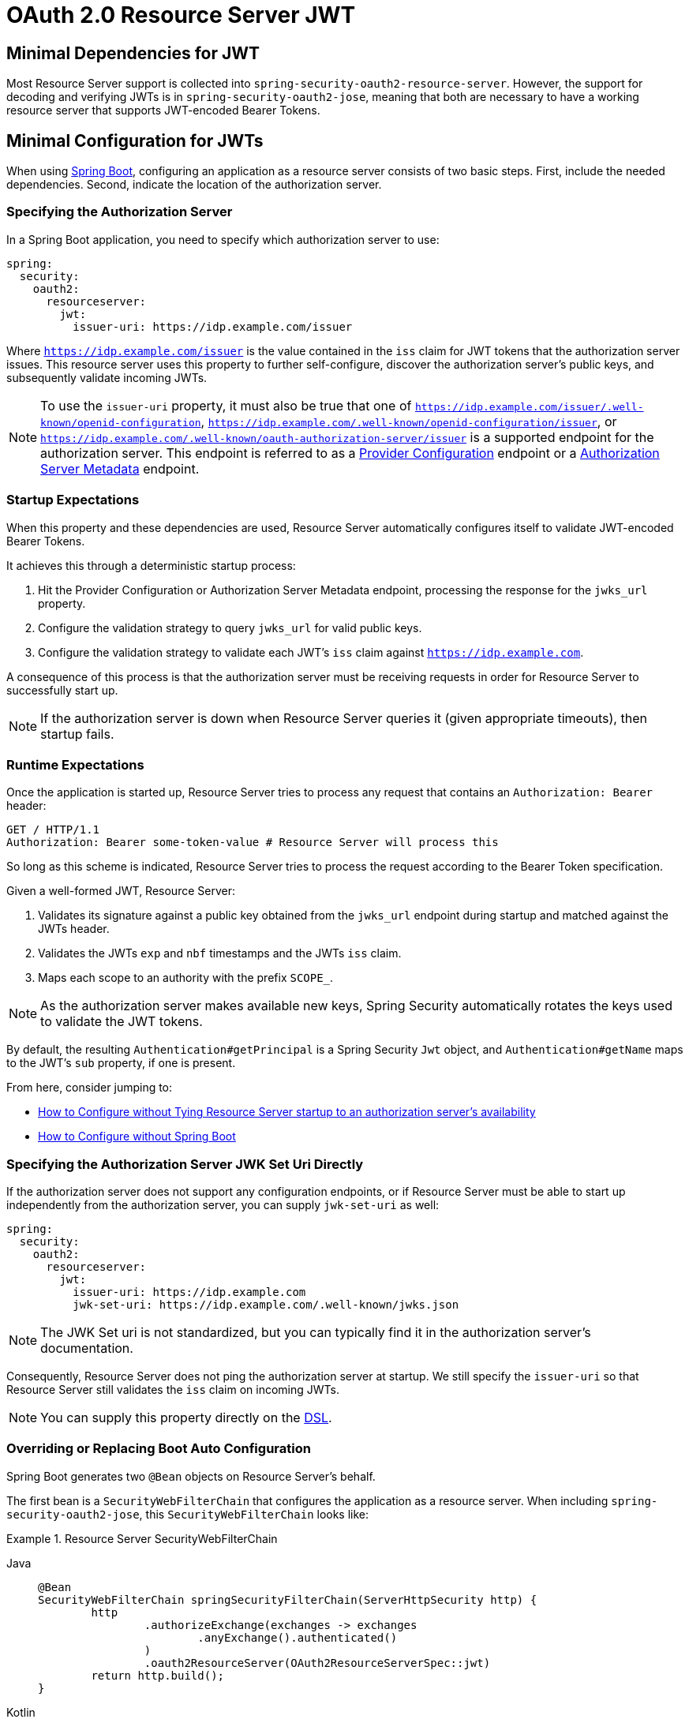 = OAuth 2.0 Resource Server JWT

[[webflux-oauth2resourceserver-jwt-minimaldependencies]]
== Minimal Dependencies for JWT

Most Resource Server support is collected into `spring-security-oauth2-resource-server`.
However, the support for decoding and verifying JWTs is in `spring-security-oauth2-jose`, meaning that both are necessary to have a working resource server that supports JWT-encoded Bearer Tokens.

[[webflux-oauth2resourceserver-jwt-minimalconfiguration]]
== Minimal Configuration for JWTs

When using https://spring.io/projects/spring-boot[Spring Boot], configuring an application as a resource server consists of two basic steps.
First, include the needed dependencies. Second, indicate the location of the authorization server.

=== Specifying the Authorization Server

In a Spring Boot application, you need to specify which authorization server to use:

[source,yml]
----
spring:
  security:
    oauth2:
      resourceserver:
        jwt:
          issuer-uri: https://idp.example.com/issuer
----

Where `https://idp.example.com/issuer` is the value contained in the `iss` claim for JWT tokens that the authorization server issues.
This resource server uses this property to further self-configure, discover the authorization server's public keys, and subsequently validate incoming JWTs.

[NOTE]
====
To use the `issuer-uri` property, it must also be true that one of `https://idp.example.com/issuer/.well-known/openid-configuration`, `https://idp.example.com/.well-known/openid-configuration/issuer`, or `https://idp.example.com/.well-known/oauth-authorization-server/issuer` is a supported endpoint for the authorization server.
This endpoint is referred to as a https://openid.net/specs/openid-connect-discovery-1_0.html#ProviderConfig[Provider Configuration] endpoint or a https://tools.ietf.org/html/rfc8414#section-3[Authorization Server Metadata] endpoint.
====

=== Startup Expectations

When this property and these dependencies are used, Resource Server automatically configures itself to validate JWT-encoded Bearer Tokens.

It achieves this through a deterministic startup process:

. Hit the Provider Configuration or Authorization Server Metadata endpoint, processing the response for the `jwks_url` property.
. Configure the validation strategy to query `jwks_url` for valid public keys.
. Configure the validation strategy to validate each JWT's `iss` claim against `https://idp.example.com`.

A consequence of this process is that the authorization server must be receiving requests in order for Resource Server to successfully start up.

[NOTE]
====
If the authorization server is down when Resource Server queries it (given appropriate timeouts), then startup fails.
====

=== Runtime Expectations

Once the application is started up, Resource Server tries to process any request that contains an `Authorization: Bearer` header:

[source,html]
----
GET / HTTP/1.1
Authorization: Bearer some-token-value # Resource Server will process this
----

So long as this scheme is indicated, Resource Server tries to process the request according to the Bearer Token specification.

Given a well-formed JWT, Resource Server:

. Validates its signature against a public key obtained from the `jwks_url` endpoint during startup and matched against the JWTs header.
. Validates the JWTs `exp` and `nbf` timestamps and the JWTs `iss` claim.
. Maps each scope to an authority with the prefix `SCOPE_`.

[NOTE]
====
As the authorization server makes available new keys, Spring Security automatically rotates the keys used to validate the JWT tokens.
====

By default, the resulting `Authentication#getPrincipal` is a Spring Security `Jwt` object, and `Authentication#getName` maps to the JWT's `sub` property, if one is present.

From here, consider jumping to:

* <<webflux-oauth2resourceserver-jwt-jwkseturi,How to Configure without Tying Resource Server startup to an authorization server's availability>>
* <<webflux-oauth2resourceserver-jwt-sansboot,How to Configure without Spring Boot>>

[[webflux-oauth2resourceserver-jwt-jwkseturi]]
=== Specifying the Authorization Server JWK Set Uri Directly

If the authorization server does not support any configuration endpoints, or if Resource Server must be able to start up independently from the authorization server, you can supply `jwk-set-uri` as well:

[source,yaml]
----
spring:
  security:
    oauth2:
      resourceserver:
        jwt:
          issuer-uri: https://idp.example.com
          jwk-set-uri: https://idp.example.com/.well-known/jwks.json
----

[NOTE]
====
The JWK Set uri is not standardized, but you can typically find it in the authorization server's documentation.
====

Consequently, Resource Server does not ping the authorization server at startup.
We still specify the `issuer-uri` so that Resource Server still validates the `iss` claim on incoming JWTs.

[NOTE]
====
You can supply this property directly on the <<webflux-oauth2resourceserver-jwt-jwkseturi-dsl,DSL>>.
====

[[webflux-oauth2resourceserver-jwt-sansboot]]
=== Overriding or Replacing Boot Auto Configuration

Spring Boot generates two `@Bean` objects on Resource Server's behalf.

The first bean is a `SecurityWebFilterChain` that configures the application as a resource server. When including `spring-security-oauth2-jose`, this `SecurityWebFilterChain` looks like:

.Resource Server SecurityWebFilterChain
[tabs]
======
Java::
+
[source,java,role="primary"]
----
@Bean
SecurityWebFilterChain springSecurityFilterChain(ServerHttpSecurity http) {
	http
		.authorizeExchange(exchanges -> exchanges
			.anyExchange().authenticated()
		)
		.oauth2ResourceServer(OAuth2ResourceServerSpec::jwt)
	return http.build();
}
----

Kotlin::
+
[source,kotlin,role="secondary"]
----
@Bean
fun springSecurityFilterChain(http: ServerHttpSecurity): SecurityWebFilterChain {
    return http {
        authorizeExchange {
            authorize(anyExchange, authenticated)
        }
        oauth2ResourceServer {
            jwt { }
        }
    }
}
----
======

If the application does not expose a `SecurityWebFilterChain` bean, Spring Boot exposes the default one (shown in the preceding listing).

To replace it, expose the `@Bean` within the application:

.Replacing SecurityWebFilterChain
[tabs]
======
Java::
+
[source,java,role="primary"]
----
@Bean
SecurityWebFilterChain springSecurityFilterChain(ServerHttpSecurity http) {
	http
		.authorizeExchange(exchanges -> exchanges
			.pathMatchers("/message/**").hasAuthority("SCOPE_message:read")
			.anyExchange().authenticated()
		)
		.oauth2ResourceServer(oauth2 -> oauth2
			.jwt(withDefaults())
		);
	return http.build();
}
----

Kotlin::
+
[source,kotlin,role="secondary"]
----
@Bean
fun springSecurityFilterChain(http: ServerHttpSecurity): SecurityWebFilterChain {
    return http {
        authorizeExchange {
            authorize("/message/**", hasAuthority("SCOPE_message:read"))
            authorize(anyExchange, authenticated)
        }
        oauth2ResourceServer {
            jwt { }
        }
    }
}
----
======

The preceding configuration requires the scope of `message:read` for any URL that starts with `/messages/`.

Methods on the `oauth2ResourceServer` DSL also override or replace auto configuration.

For example, the second `@Bean` Spring Boot creates is a `ReactiveJwtDecoder`, which decodes `String` tokens into validated instances of `Jwt`:

.ReactiveJwtDecoder
[tabs]
======
Java::
+
[source,java,role="primary"]
----
@Bean
public ReactiveJwtDecoder jwtDecoder() {
    return ReactiveJwtDecoders.fromIssuerLocation(issuerUri);
}
----

Kotlin::
+
[source,kotlin,role="secondary"]
----
@Bean
fun jwtDecoder(): ReactiveJwtDecoder {
    return ReactiveJwtDecoders.fromIssuerLocation(issuerUri)
}
----
======

[NOTE]
====
Calling `{security-api-url}org/springframework/security/oauth2/jwt/ReactiveJwtDecoders.html#fromIssuerLocation-java.lang.String-[ReactiveJwtDecoders#fromIssuerLocation]` invokes the Provider Configuration or Authorization Server Metadata endpoint to derive the JWK Set URI.
If the application does not expose a `ReactiveJwtDecoder` bean, Spring Boot exposes the above default one.
====

Its configuration can be overridden by using `jwkSetUri()` or replaced by using `decoder()`.

[[webflux-oauth2resourceserver-jwt-jwkseturi-dsl]]
==== Using `jwkSetUri()`

You can configure an authorization server's JWK Set URI <<webflux-oauth2resourceserver-jwt-jwkseturi,as a configuration property>> or supply it in the DSL:

[tabs]
======
Java::
+
[source,java,role="primary"]
----
@Bean
SecurityWebFilterChain springSecurityFilterChain(ServerHttpSecurity http) {
	http
		.authorizeExchange(exchanges -> exchanges
			.anyExchange().authenticated()
		)
		.oauth2ResourceServer(oauth2 -> oauth2
			.jwt(jwt -> jwt
				.jwkSetUri("https://idp.example.com/.well-known/jwks.json")
			)
		);
	return http.build();
}
----

Kotlin::
+
[source,kotlin,role="secondary"]
----
@Bean
fun springSecurityFilterChain(http: ServerHttpSecurity): SecurityWebFilterChain {
    return http {
        authorizeExchange {
            authorize(anyExchange, authenticated)
        }
        oauth2ResourceServer {
            jwt {
                jwkSetUri = "https://idp.example.com/.well-known/jwks.json"
            }
        }
    }
}
----
======

Using `jwkSetUri()` takes precedence over any configuration property.

[[webflux-oauth2resourceserver-jwt-decoder-dsl]]
==== Using `decoder()`

`decoder()` is more powerful than `jwkSetUri()`, because it completely replaces any Spring Boot auto-configuration of `JwtDecoder`:

[tabs]
======
Java::
+
[source,java,role="primary"]
----
@Bean
SecurityWebFilterChain springSecurityFilterChain(ServerHttpSecurity http) {
	http
		.authorizeExchange(exchanges -> exchanges
			.anyExchange().authenticated()
		)
		.oauth2ResourceServer(oauth2 -> oauth2
			.jwt(jwt -> jwt
				.decoder(myCustomDecoder())
			)
		);
    return http.build();
}
----

Kotlin::
+
[source,kotlin,role="secondary"]
----
@Bean
fun springSecurityFilterChain(http: ServerHttpSecurity): SecurityWebFilterChain {
    return http {
        authorizeExchange {
            authorize(anyExchange, authenticated)
        }
        oauth2ResourceServer {
            jwt {
                jwtDecoder = myCustomDecoder()
            }
        }
    }
}
----
======

This is handy when you need deeper configuration, such as <<webflux-oauth2resourceserver-jwt-validation,validation>>.

[[webflux-oauth2resourceserver-decoder-bean]]
==== Exposing a `ReactiveJwtDecoder` `@Bean`

Alternately, exposing a `ReactiveJwtDecoder` `@Bean` has the same effect as `decoder()`:
You can construct one with a `jwkSetUri` like so:

[tabs]
======
Java::
+
[source,java,role="primary"]
----
@Bean
public ReactiveJwtDecoder jwtDecoder() {
    return NimbusReactiveJwtDecoder.withJwkSetUri(jwkSetUri).build();
}
----

Kotlin::
+
[source,kotlin,role="secondary"]
----
@Bean
fun jwtDecoder(): ReactiveJwtDecoder {
    return NimbusReactiveJwtDecoder.withJwkSetUri(jwkSetUri).build()
}
----
======

or you can use the issuer and have `NimbusReactiveJwtDecoder` look up the `jwkSetUri` when `build()` is invoked, like the following:

[tabs]
======
Java::
+
[source,java,role="primary"]
----
@Bean
public ReactiveJwtDecoder jwtDecoder() {
    return NimbusReactiveJwtDecoder.withIssuerLocation(issuer).build();
}
----

Kotlin::
+
[source,kotlin,role="secondary"]
----
@Bean
fun jwtDecoder(): ReactiveJwtDecoder {
    return NimbusReactiveJwtDecoder.withIssuerLocation(issuer).build()
}
----
======

Or, if the defaults work for you, you can also use `JwtDecoders`, which does the above in addition to configuring the decoder's validator:

[tabs]
======
Java::
+
[source,java,role="primary"]
----
@Bean
public ReactiveJwtDecoder jwtDecoder() {
    return ReactiveJwtDecoders.fromIssuerLocation(issuer);
}
----

Kotlin::
+
[source,kotlin,role="secondary"]
----
@Bean
fun jwtDecoder(): ReactiveJwtDecoder {
    return ReactiveJwtDecoders.fromIssuerLocation(issuer)
}
----
======

[[webflux-oauth2resourceserver-jwt-decoder-algorithm]]
== Configuring Trusted Algorithms

By default, `NimbusReactiveJwtDecoder`, and hence Resource Server, trust and verify only tokens that use `RS256`.

You can customize this behavior with <<webflux-oauth2resourceserver-jwt-boot-algorithm,Spring Boot>> or by using <<webflux-oauth2resourceserver-jwt-decoder-builder,the NimbusJwtDecoder builder>>.

[[webflux-oauth2resourceserver-jwt-boot-algorithm]]
=== Customizing Trusted Algorithms with Spring Boot

The simplest way to set the algorithm is as a property:

[source,yaml]
----
spring:
  security:
    oauth2:
      resourceserver:
        jwt:
          jws-algorithm: RS512
          jwk-set-uri: https://idp.example.org/.well-known/jwks.json
----

[[webflux-oauth2resourceserver-jwt-decoder-builder]]
=== Customizing Trusted Algorithms by Using a Builder

For greater power, though, we can use a builder that ships with `NimbusReactiveJwtDecoder`:

[tabs]
======
Java::
+
[source,java,role="primary"]
----
@Bean
ReactiveJwtDecoder jwtDecoder() {
    return NimbusReactiveJwtDecoder.withIssuerLocation(this.issuer)
            .jwsAlgorithm(RS512).build();
}
----

Kotlin::
+
[source,kotlin,role="secondary"]
----
@Bean
fun jwtDecoder(): ReactiveJwtDecoder {
    return NimbusReactiveJwtDecoder.withIssuerLocation(this.issuer)
            .jwsAlgorithm(RS512).build()
}
----
======

Calling `jwsAlgorithm` more than once configures `NimbusReactiveJwtDecoder` to trust more than one algorithm:

[tabs]
======
Java::
+
[source,java,role="primary"]
----
@Bean
ReactiveJwtDecoder jwtDecoder() {
    return NimbusReactiveJwtDecoder.withIssuerLocation(this.issuer)
            .jwsAlgorithm(RS512).jwsAlgorithm(ES512).build();
}
----

Kotlin::
+
[source,kotlin,role="secondary"]
----
@Bean
fun jwtDecoder(): ReactiveJwtDecoder {
    return NimbusReactiveJwtDecoder.withIssuerLocation(this.issuer)
            .jwsAlgorithm(RS512).jwsAlgorithm(ES512).build()
}
----
======

Alternately, you can call `jwsAlgorithms`:

[tabs]
======
Java::
+
[source,java,role="primary"]
----
@Bean
ReactiveJwtDecoder jwtDecoder() {
    return NimbusReactiveJwtDecoder.withIssuerLocation(this.jwkSetUri)
            .jwsAlgorithms(algorithms -> {
                    algorithms.add(RS512);
                    algorithms.add(ES512);
            }).build();
}
----

Kotlin::
+
[source,kotlin,role="secondary"]
----
@Bean
fun jwtDecoder(): ReactiveJwtDecoder {
    return NimbusReactiveJwtDecoder.withIssuerLocation(this.jwkSetUri)
            .jwsAlgorithms {
                it.add(RS512)
                it.add(ES512)
            }
            .build()
}
----
======

[[webflux-oauth2resourceserver-jwt-decoder-public-key]]
=== Trusting a Single Asymmetric Key

Simpler than backing a Resource Server with a JWK Set endpoint is to hard-code an RSA public key.
The public key can be provided with <<webflux-oauth2resourceserver-jwt-decoder-public-key-boot,Spring Boot>> or by <<webflux-oauth2resourceserver-jwt-decoder-public-key-builder,Using a Builder>>.

[[webflux-oauth2resourceserver-jwt-decoder-public-key-boot]]
==== Via Spring Boot

You can specify a key with Spring Boot:

[source,yaml]
----
spring:
  security:
    oauth2:
      resourceserver:
        jwt:
          public-key-location: classpath:my-key.pub
----

Alternately, to allow for a more sophisticated lookup, you can post-process the `RsaKeyConversionServicePostProcessor`:

.BeanFactoryPostProcessor
[tabs]
======
Java::
+
[source,java,role="primary"]
----
@Bean
BeanFactoryPostProcessor conversionServiceCustomizer() {
    return beanFactory ->
        beanFactory.getBean(RsaKeyConversionServicePostProcessor.class)
                .setResourceLoader(new CustomResourceLoader());
}
----

Kotlin::
+
[source,kotlin,role="secondary"]
----
@Bean
fun conversionServiceCustomizer(): BeanFactoryPostProcessor {
    return BeanFactoryPostProcessor { beanFactory: ConfigurableListableBeanFactory ->
        beanFactory.getBean<RsaKeyConversionServicePostProcessor>()
                .setResourceLoader(CustomResourceLoader())
    }
}
----
======

Specify your key's location:

[source,yaml]
----
key.location: hfds://my-key.pub
----

Then autowire the value:

[tabs]
======
Java::
+
[source,java,role="primary"]
----
@Value("${key.location}")
RSAPublicKey key;
----

Kotlin::
+
[source,kotlin,role="secondary"]
----
@Value("\${key.location}")
val key: RSAPublicKey? = null
----
======

[[webflux-oauth2resourceserver-jwt-decoder-public-key-builder]]
==== Using a Builder

To wire an `RSAPublicKey` directly, use the appropriate `NimbusReactiveJwtDecoder` builder:

[tabs]
======
Java::
+
[source,java,role="primary"]
----
@Bean
public ReactiveJwtDecoder jwtDecoder() {
    return NimbusReactiveJwtDecoder.withPublicKey(this.key).build();
}
----

Kotlin::
+
[source,kotlin,role="secondary"]
----
@Bean
fun jwtDecoder(): ReactiveJwtDecoder {
    return NimbusReactiveJwtDecoder.withPublicKey(key).build()
}
----
======

[[webflux-oauth2resourceserver-jwt-decoder-secret-key]]
=== Trusting a Single Symmetric Key

You can also use a single symmetric key.
You can load in your `SecretKey` and use the appropriate `NimbusReactiveJwtDecoder` builder:

[tabs]
======
Java::
+
[source,java,role="primary"]
----
@Bean
public ReactiveJwtDecoder jwtDecoder() {
    return NimbusReactiveJwtDecoder.withSecretKey(this.key).build();
}
----

Kotlin::
+
[source,kotlin,role="secondary"]
----
@Bean
fun jwtDecoder(): ReactiveJwtDecoder {
    return NimbusReactiveJwtDecoder.withSecretKey(this.key).build()
}
----
======

[[webflux-oauth2resourceserver-jwt-authorization]]
=== Configuring Authorization

A JWT that is issued from an OAuth 2.0 Authorization Server typically has either a `scope` or an `scp` attribute, indicating the scopes (or authorities) it has been granted -- for example:

[source,json]
----
{ ..., "scope" : "messages contacts"}
----

When this is the case, Resource Server tries to coerce these scopes into a list of granted authorities, prefixing each scope with the string, `SCOPE_`.

This means that, to protect an endpoint or method with a scope derived from a JWT, the corresponding expressions should include this prefix:

[tabs]
======
Java::
+
[source,java,role="primary"]
----
@Bean
SecurityWebFilterChain springSecurityFilterChain(ServerHttpSecurity http) {
	http
		.authorizeExchange(exchanges -> exchanges
			.mvcMatchers("/contacts/**").hasAuthority("SCOPE_contacts")
			.mvcMatchers("/messages/**").hasAuthority("SCOPE_messages")
			.anyExchange().authenticated()
		)
		.oauth2ResourceServer(OAuth2ResourceServerSpec::jwt);
    return http.build();
}
----

Kotlin::
+
[source,kotlin,role="secondary"]
----
@Bean
fun springSecurityFilterChain(http: ServerHttpSecurity): SecurityWebFilterChain {
    return http {
        authorizeExchange {
            authorize("/contacts/**", hasAuthority("SCOPE_contacts"))
            authorize("/messages/**", hasAuthority("SCOPE_messages"))
            authorize(anyExchange, authenticated)
        }
        oauth2ResourceServer {
            jwt { }
        }
    }
}
----
======

You can do something similar with method security:

[tabs]
======
Java::
+
[source,java,role="primary"]
----
@PreAuthorize("hasAuthority('SCOPE_messages')")
public Flux<Message> getMessages(...) {}
----

Kotlin::
+
[source,kotlin,role="secondary"]
----
@PreAuthorize("hasAuthority('SCOPE_messages')")
fun getMessages(): Flux<Message> { }
----
======

[[webflux-oauth2resourceserver-jwt-authorization-extraction]]
==== Extracting Authorities Manually

However, there are a number of circumstances where this default is insufficient.
For example, some authorization servers do not use the `scope` attribute. Instead, they have their own custom attribute.
At other times, the resource server may need to adapt the attribute or a composition of attributes into internalized authorities.

To this end, the DSL exposes `jwtAuthenticationConverter()`:

[tabs]
======
Java::
+
[source,java,role="primary"]
----
@Bean
SecurityWebFilterChain springSecurityFilterChain(ServerHttpSecurity http) {
	http
		.authorizeExchange(exchanges -> exchanges
			.anyExchange().authenticated()
		)
		.oauth2ResourceServer(oauth2 -> oauth2
			.jwt(jwt -> jwt
				.jwtAuthenticationConverter(grantedAuthoritiesExtractor())
			)
		);
	return http.build();
}

Converter<Jwt, Mono<AbstractAuthenticationToken>> grantedAuthoritiesExtractor() {
    JwtAuthenticationConverter jwtAuthenticationConverter =
            new JwtAuthenticationConverter();
    jwtAuthenticationConverter.setJwtGrantedAuthoritiesConverter
            (new GrantedAuthoritiesExtractor());
    return new ReactiveJwtAuthenticationConverterAdapter(jwtAuthenticationConverter);
}
----

Kotlin::
+
[source,kotlin,role="secondary"]
----
@Bean
fun springSecurityFilterChain(http: ServerHttpSecurity): SecurityWebFilterChain {
    return http {
        authorizeExchange {
            authorize(anyExchange, authenticated)
        }
        oauth2ResourceServer {
            jwt {
                jwtAuthenticationConverter = grantedAuthoritiesExtractor()
            }
        }
    }
}

fun grantedAuthoritiesExtractor(): Converter<Jwt, Mono<AbstractAuthenticationToken>> {
    val jwtAuthenticationConverter = JwtAuthenticationConverter()
    jwtAuthenticationConverter.setJwtGrantedAuthoritiesConverter(GrantedAuthoritiesExtractor())
    return ReactiveJwtAuthenticationConverterAdapter(jwtAuthenticationConverter)
}
----
======

`jwtAuthenticationConverter()` is responsible for converting a `Jwt` into an `Authentication`.
As part of its configuration, we can supply a subsidiary converter to go from `Jwt` to a `Collection` of granted authorities.

That final converter might be something like the following `GrantedAuthoritiesExtractor`:

[tabs]
======
Java::
+
[source,java,role="primary"]
----
static class GrantedAuthoritiesExtractor
        implements Converter<Jwt, Collection<GrantedAuthority>> {

    public Collection<GrantedAuthority> convert(Jwt jwt) {
        Collection<?> authorities = (Collection<?>)
                jwt.getClaims().getOrDefault("mycustomclaim", Collections.emptyList());

        return authorities.stream()
                .map(Object::toString)
                .map(SimpleGrantedAuthority::new)
                .collect(Collectors.toList());
    }
}
----

Kotlin::
+
[source,kotlin,role="secondary"]
----
internal class GrantedAuthoritiesExtractor : Converter<Jwt, Collection<GrantedAuthority>> {
    override fun convert(jwt: Jwt): Collection<GrantedAuthority> {
        val authorities: List<Any> = jwt.claims
                .getOrDefault("mycustomclaim", emptyList<Any>()) as List<Any>
        return authorities
                .map { it.toString() }
                .map { SimpleGrantedAuthority(it) }
    }
}
----
======

For more flexibility, the DSL supports entirely replacing the converter with any class that implements `Converter<Jwt, Mono<AbstractAuthenticationToken>>`:

[tabs]
======
Java::
+
[source,java,role="primary"]
----
static class CustomAuthenticationConverter implements Converter<Jwt, Mono<AbstractAuthenticationToken>> {
    public AbstractAuthenticationToken convert(Jwt jwt) {
        return Mono.just(jwt).map(this::doConversion);
    }
}
----

Kotlin::
+
[source,kotlin,role="secondary"]
----
internal class CustomAuthenticationConverter : Converter<Jwt, Mono<AbstractAuthenticationToken>> {
    override fun convert(jwt: Jwt): Mono<AbstractAuthenticationToken> {
        return Mono.just(jwt).map(this::doConversion)
    }
}
----
======

[[webflux-oauth2resourceserver-jwt-validation]]
=== Configuring Validation

Using <<webflux-oauth2resourceserver-jwt-minimalconfiguration,minimal Spring Boot configuration>>, indicating the authorization server's issuer URI, Resource Server defaults to verifying the `iss` claim as well as the `exp` and `nbf` timestamp claims.

In circumstances where you need to customize validation needs, Resource Server ships with two standard validators and also accepts custom `OAuth2TokenValidator` instances.

[[webflux-oauth2resourceserver-jwt-validation-clockskew]]
==== Customizing Timestamp Validation

JWT instances typically have a window of validity, with the start of the window indicated in the `nbf` claim and the end indicated in the `exp` claim.

However, every server can experience clock drift, which can cause tokens to appear to be expired to one server but not to another.
This can cause some implementation heartburn, as the number of collaborating servers increases in a distributed system.

Resource Server uses `JwtTimestampValidator` to verify a token's validity window, and you can configure it with a `clockSkew` to alleviate the clock drift problem:

[tabs]
======
Java::
+
[source,java,role="primary"]
----
@Bean
ReactiveJwtDecoder jwtDecoder() {
     NimbusReactiveJwtDecoder jwtDecoder = (NimbusReactiveJwtDecoder)
             ReactiveJwtDecoders.fromIssuerLocation(issuerUri);

     OAuth2TokenValidator<Jwt> withClockSkew = new DelegatingOAuth2TokenValidator<>(
            new JwtTimestampValidator(Duration.ofSeconds(60)),
            new IssuerValidator(issuerUri));

     jwtDecoder.setJwtValidator(withClockSkew);

     return jwtDecoder;
}
----

Kotlin::
+
[source,kotlin,role="secondary"]
----
@Bean
fun jwtDecoder(): ReactiveJwtDecoder {
    val jwtDecoder = ReactiveJwtDecoders.fromIssuerLocation(issuerUri) as NimbusReactiveJwtDecoder
    val withClockSkew: OAuth2TokenValidator<Jwt> = DelegatingOAuth2TokenValidator(
            JwtTimestampValidator(Duration.ofSeconds(60)),
            JwtIssuerValidator(issuerUri))
    jwtDecoder.setJwtValidator(withClockSkew)
    return jwtDecoder
}
----
======

[NOTE]
====
By default, Resource Server configures a clock skew of 60 seconds.
====

[[webflux-oauth2resourceserver-validation-custom]]
==== Configuring a Custom Validator

You can Add a check for the `aud` claim with the `OAuth2TokenValidator` API:

[tabs]
======
Java::
+
[source,java,role="primary"]
----
public class AudienceValidator implements OAuth2TokenValidator<Jwt> {
    OAuth2Error error = new OAuth2Error("invalid_token", "The required audience is missing", null);

    public OAuth2TokenValidatorResult validate(Jwt jwt) {
        if (jwt.getAudience().contains("messaging")) {
            return OAuth2TokenValidatorResult.success();
        } else {
            return OAuth2TokenValidatorResult.failure(error);
        }
    }
}
----

Kotlin::
+
[source,kotlin,role="secondary"]
----
class AudienceValidator : OAuth2TokenValidator<Jwt> {
    var error: OAuth2Error = OAuth2Error("invalid_token", "The required audience is missing", null)
    override fun validate(jwt: Jwt): OAuth2TokenValidatorResult {
        return if (jwt.audience.contains("messaging")) {
            OAuth2TokenValidatorResult.success()
        } else {
            OAuth2TokenValidatorResult.failure(error)
        }
    }
}
----
======

Then, to add into a resource server, you can specifying the `ReactiveJwtDecoder` instance:

[tabs]
======
Java::
+
[source,java,role="primary"]
----
@Bean
ReactiveJwtDecoder jwtDecoder() {
    NimbusReactiveJwtDecoder jwtDecoder = (NimbusReactiveJwtDecoder)
            ReactiveJwtDecoders.fromIssuerLocation(issuerUri);

    OAuth2TokenValidator<Jwt> audienceValidator = new AudienceValidator();
    OAuth2TokenValidator<Jwt> withIssuer = JwtValidators.createDefaultWithIssuer(issuerUri);
    OAuth2TokenValidator<Jwt> withAudience = new DelegatingOAuth2TokenValidator<>(withIssuer, audienceValidator);

    jwtDecoder.setJwtValidator(withAudience);

    return jwtDecoder;
}
----

Kotlin::
+
[source,kotlin,role="secondary"]
----
@Bean
fun jwtDecoder(): ReactiveJwtDecoder {
    val jwtDecoder = ReactiveJwtDecoders.fromIssuerLocation(issuerUri) as NimbusReactiveJwtDecoder
    val audienceValidator: OAuth2TokenValidator<Jwt> = AudienceValidator()
    val withIssuer: OAuth2TokenValidator<Jwt> = JwtValidators.createDefaultWithIssuer(issuerUri)
    val withAudience: OAuth2TokenValidator<Jwt> = DelegatingOAuth2TokenValidator(withIssuer, audienceValidator)
    jwtDecoder.setJwtValidator(withAudience)
    return jwtDecoder
}
----
======
